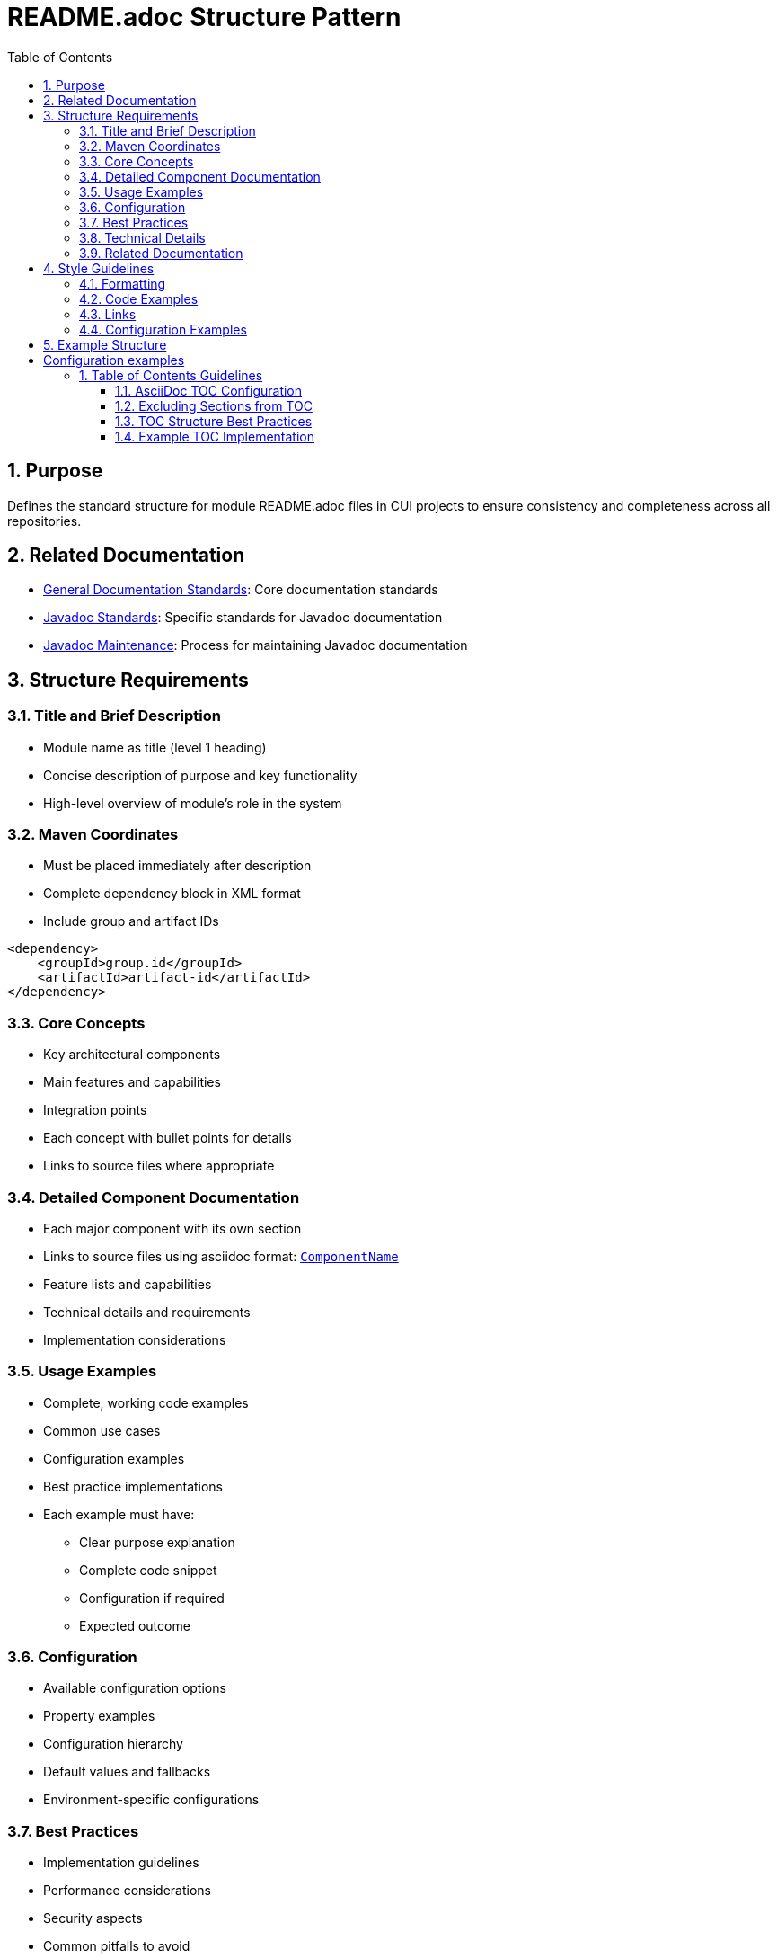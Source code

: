 = README.adoc Structure Pattern
:toc: left
:toclevels: 3
:sectnums:

== Purpose
Defines the standard structure for module README.adoc files in CUI projects to ensure consistency and completeness across all repositories.

== Related Documentation

* xref:general-standard.adoc[General Documentation Standards]: Core documentation standards
* xref:javadoc-standards.adoc[Javadoc Standards]: Specific standards for Javadoc documentation
* xref:javadoc-maintenance.adoc[Javadoc Maintenance]: Process for maintaining Javadoc documentation

== Structure Requirements

=== Title and Brief Description

* Module name as title (level 1 heading)
* Concise description of purpose and key functionality
* High-level overview of module's role in the system

=== Maven Coordinates

* Must be placed immediately after description
* Complete dependency block in XML format
* Include group and artifact IDs

[source, xml]
----
<dependency>
    <groupId>group.id</groupId>
    <artifactId>artifact-id</artifactId>
</dependency>
----

=== Core Concepts

* Key architectural components
* Main features and capabilities
* Integration points
* Each concept with bullet points for details
* Links to source files where appropriate

=== Detailed Component Documentation

* Each major component with its own section
* Links to source files using asciidoc format: `link:path/to/file[ComponentName]`
* Feature lists and capabilities
* Technical details and requirements
* Implementation considerations

=== Usage Examples

* Complete, working code examples
* Common use cases
* Configuration examples
* Best practice implementations
* Each example must have:
** Clear purpose explanation
** Complete code snippet
** Configuration if required
** Expected outcome

=== Configuration

* Available configuration options
* Property examples
* Configuration hierarchy
* Default values and fallbacks
* Environment-specific configurations

=== Best Practices

* Implementation guidelines
* Performance considerations
* Security aspects
* Common pitfalls to avoid
* Recommended patterns

=== Technical Details

* Thread safety considerations
* Memory impact
* Performance characteristics
* Implementation notes
* Dependencies and requirements

=== Related Documentation

* Links to specifications
* Related projects
* Additional resources
* External documentation

== Style Guidelines

=== Formatting

* Use asciidoc syntax consistently
* Maintain proper heading hierarchy
* Use code blocks with language specification
* Include line breaks between sections

=== Code Examples

* Must be complete and working
* Show configuration where relevant
* Use realistic variable names
* Include comments for complex logic
* Must be backed by an actual unit-test

=== Links

* Use relative paths for internal links
* Use absolute URLs for external resources
* Link to source files using asciidoc format
* Verify all links are valid

=== Configuration Examples

* Show all relevant properties
* Include default values
* Demonstrate override patterns
* Document configuration hierarchy

== Example Structure

[source,asciidoc]
----
= Module Name

Concise description of the module's purpose and key features.

== Maven Coordinates

[source, xml]
----
<dependency>
    <groupId>group.id</groupId>
    <artifactId>artifact-id</artifactId>
</dependency>
----

== Core Concepts

=== Feature One
* Capability details
* Integration points
* Key benefits

== Usage Examples

=== Basic Usage
[source,java]
----
// Complete code example
----

== Configuration

=== Property Configuration
[source,properties]
----
# Configuration examples
----

== Best Practices
* Guideline one
* Guideline two

== Technical Details
* Thread safety notes
* Performance characteristics

== Related Documentation
* link:url[External Resource]
----

== Table of Contents Guidelines

=== AsciiDoc TOC Configuration

* Use the built-in AsciiDoc TOC mechanism instead of manual TOC creation
* Add the following attributes to the document header:

[source,asciidoc]
----
= Document Title
:toc: macro
:toclevels: 3
:sectnumlevels: 1
----
* Place the TOC macro `toc::[]` after the introduction sections and before the main content

=== Excluding Sections from TOC

* Use the `[.discrete]` attribute for sections that should not appear in the TOC

[source,asciidoc]
----
[.discrete]
== Status

Project status badges and links
----
* Typically exclude status badges, build information, and other metadata sections

=== TOC Structure Best Practices

* Limit TOC to 3 levels for readability
* Use section numbering only for main content sections
* Ensure logical grouping of related topics
* Place Migration Guide and similar reference sections at the end
* Keep TOC focused on substantive documentation sections

=== Example TOC Implementation

[source,asciidoc]
----
= Module Name
:toc: macro
:toclevels: 3
:sectnumlevels: 1

[.discrete]
== Status
Status badges and build information

[.discrete]
== What is it?
Brief description of the module

toc::[]

== Core Concepts
Main documentation starts here
----

